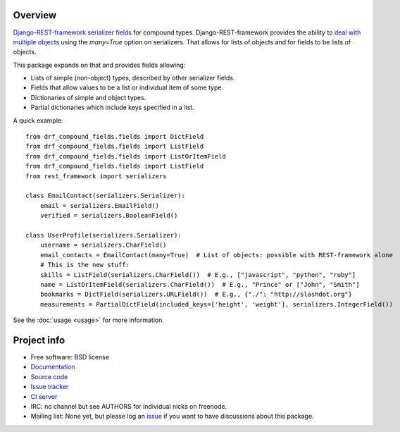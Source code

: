 .. image:: https://badge.fury.io/py/drf-compound-fields.png
    :target: http://badge.fury.io/py/drf-compound-fields

.. image:: https://travis-ci.org/estebistec/drf-compound-fields.png?branch=master
        :target: https://travis-ci.org/estebistec/drf-compound-fields

.. image:: https://pypip.in/d/drf-compound-fields/badge.png
        :target: https://crate.io/packages/drf-compound-fields?version=latest

.. image:: https://coveralls.io/repos/estebistec/drf-compound-fields/badge.png?branch=master
   :target: https://coveralls.io/r/estebistec/drf-compound-fields?branch=master
   :alt: Test coverage

Overview
========

`Django-REST-framework <http://www.django-rest-framework.org/>`_
`serializer fields <http://www.django-rest-framework.org/api-guide/fields>`_ for compound types.
Django-REST-framework provides the ability to
`deal with multiple objects <http://www.django-rest-framework.org/api-guide/serializers#dealing-with-multiple-objects>`_
using the `many=True` option on serializers. That allows for lists of objects and for fields to be
lists of objects.

This package expands on that and provides fields allowing:

* Lists of simple (non-object) types, described by other serializer fields.
* Fields that allow values to be a list or individual item of some type.
* Dictionaries of simple and object types.
* Partial dictionaries which include keys specified in a list.

A quick example::

    from drf_compound_fields.fields import DictField
    from drf_compound_fields.fields import ListField
    from drf_compound_fields.fields import ListOrItemField
    from drf_compound_fields.fields import ListField
    from rest_framework import serializers

    class EmailContact(serializers.Serializer):
        email = serializers.EmailField()
        verified = serializers.BooleanField()

    class UserProfile(serializers.Serializer):
        username = serializers.CharField()
        email_contacts = EmailContact(many=True)  # List of objects: possible with REST-framework alone
        # This is the new stuff:
        skills = ListField(serializers.CharField())  # E.g., ["javascript", "python", "ruby"]
        name = ListOrItemField(serializers.CharField())  # E.g., "Prince" or ["John", "Smith"]
        bookmarks = DictField(serializers.URLField())  # E.g., {"./": "http://slashdot.org"}
        measurements = PartialDictField(included_keys=['height', 'weight'], serializers.IntegerField())

See the :doc:`usage <usage>` for more information.

Project info
============

* Free software: BSD license
* `Documentation <http://drf-compound-fields.rtfd.org>`_
* `Source code <https://github.com/estebistec/drf-compound-fields>`_
* `Issue tracker <https://github.com/estebistec/drf-compound-fields/issues>`_
* `CI server <https://travis-ci.org/estebistec/drf-compound-fields>`_
* IRC: no channel but see AUTHORS for individual nicks on freenode.
* Mailing list: None yet, but please log an `issue <https://github.com/estebistec/drf-compound-fields/issues>`_ if you want to have discussions about this package.
